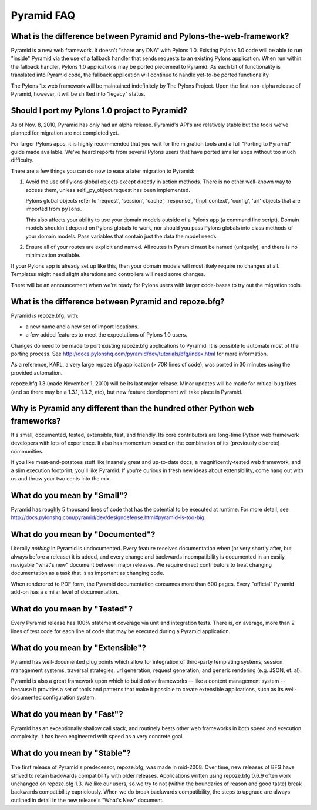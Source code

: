 Pyramid FAQ
===========

What is the difference between Pyramid and Pylons-the-web-framework?
--------------------------------------------------------------------

Pyramid is a new web framework. It doesn't "share any DNA" with Pylons 1.0.
Existing Pylons 1.0 code will be able to run "inside" Pyramid via the use
of a fallback handler that sends requests to an existing Pylons application.
When run within the fallback handler, Pylons 1.0 applications may be ported
piecemeal to Pyramid. As each bit of functionality is translated into Pyramid
code, the fallback application will continue to handle yet-to-be ported
functionality.

The Pylons 1.x web framework will be maintained indefinitely by The Pylons
Project.  Upon the first non-alpha release of Pyramid, however, it will be
shifted into "legacy" status.

.. _should_i_port:

Should I port my Pylons 1.0 project to Pyramid?
-----------------------------------------------

As of Nov. 8, 2010, Pyramid has only had an alpha release. Pyramid's API's are
relatively stable but the tools we've planned for migration are not completed
yet.

For larger Pylons apps, it is highly recommended that you wait for the
migration tools and a full "Porting to Pyramid" guide made available. We've
heard reports from several Pylons users that have ported smaller apps without
too much difficulty.

There are a few things you can do now to ease a later migration to Pyramid:

1) Avoid the use of Pylons global objects except directly in action methods.
   There is no other well-known way to access them, unless 
   self._py_object.request has been implemented.
   
   Pylons global objects refer to 'request', 'session', 'cache', 'response', 
   'tmpl_context', 'config', 'url' objects that are imported from ``pylons``.
   
   This also affects your ability to use your domain models outside of a
   Pylons app (a command line script). Domain models shouldn't depend
   on Pylons globals to work, nor should you pass Pylons globals into class
   methods of your domain models. Pass variables that contain just the
   data the model needs.

2) Ensure all of your routes are explicit and named. All routes in Pyramid
   must be named (uniquely), and there is no minimization available.

If your Pylons app is already set up like this, then your domain models will
most likely require no changes at all. Templates might need slight
alterations and controllers will need some changes.

There will be an announcement when we're ready for Pylons users with larger
code-bases to try out the migration tools.

What is the difference between Pyramid and repoze.bfg?
------------------------------------------------------

Pyramid *is* repoze.bfg, with:

- a new name and a new set of import locations.

- a few added features to meet the expectations of Pylons 1.0 users.

Changes do need to be made to port existing repoze.bfg applications to
Pyramid. It is possible to automate most of the porting process. See
http://docs.pylonshq.com/pyramid/dev/tutorials/bfg/index.html for more
information.

As a reference, KARL, a very large repoze.bfg application (> 70K lines of
code), was ported in 30 minutes using the provided automation.

repoze.bfg 1.3 (made November 1, 2010) will be its last major release. Minor
updates will be made for critical bug fixes (and so there may be a 1.3.1,
1.3.2, etc), but new feature development will take place in Pyramid.

Why is Pyramid any different than the hundred other Python web frameworks?
--------------------------------------------------------------------------

It's small, documented, tested, extensible, fast, and friendly. Its core
contributors are long-time Python web framework developers with lots of
experience. It also has momentum based on the combination of its (previously
discrete) communities.

If you like meat-and-potatoes stuff like insanely great and up-to-date docs,
a magnificently-tested web framework, and a slim execution footprint, you'll
like Pyramid. If you're curious in fresh new ideas about extensibility, come
hang out with us and throw your two cents into the mix.

What do you mean by "Small"?
-----------------------------

Pyramid has roughly 5 thousand lines of code that has the potential to be
executed at runtime. For more detail, see
http://docs.pylonshq.com/pyramid/dev/designdefense.html#pyramid-is-too-big.

What do you mean by "Documented"?
---------------------------------

Literally *nothing* in Pyramid is undocumented. Every feature receives
documentation when (or very shortly after, but always before a release) it is
added, and every change and backwards incompatibility is documented in an
easily navigable "what's new" document between major releases. We require
direct contributors to treat changing documentation as a task that is as
important as changing code.

When renderered to PDF form, the Pyramid documentation consumes more
than 600 pages. Every "official" Pyramid add-on has a similar level
of documentation.

What do you mean by "Tested"?
-----------------------------

Every Pyramid release has 100% statement coverage via unit and
integration tests. There is, on average, more than 2 lines of test
code for each line of code that may be executed during a Pyramid
application.

What do you mean by "Extensible"?
---------------------------------

Pyramid has well-documented plug points which allow for integration of
third-party templating systems, session management systems, traversal
strategies, url generation, request generation, and generic rendering
(e.g. JSON, et. al).

Pyramid is also a great framework upon which to build *other*
frameworks -- like a content management system -- because it provides
a set of tools and patterns that make it possible to create extensible
applications, such as its well-documented configuration system.

What do you mean by "Fast"?
----------------------------

Pyramid has an exceptionally shallow call stack, and routinely bests other
web frameworks in both speed and execution complexity. It has been
engineered with speed as a very concrete goal.

What do you mean by "Stable"?
-----------------------------

The first release of Pyramid's predecessor, repoze.bfg, was made in
mid-2008. Over time, new releases of BFG have strived to retain backwards
compatibility with older releases. Applications written using repoze.bfg
0.6.9 often work unchanged on repoze.bfg 1.3. We like our users, so we try
to not (within the boundaries of reason and good taste) break backwards
compatibility capriciously. When we do break backwards compatibility, the
steps to upgrade are always outlined in detail in the new release's "What's
New" document.

